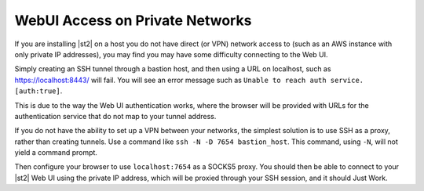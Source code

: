 WebUI Access on Private Networks
================================

If you are installing |st2| on a host you do not have direct (or VPN) network access to (such as an
AWS instance with only private IP addresses), you may find you may have some difficulty connecting to
the Web UI. 

Simply creating an SSH tunnel through a bastion host, and then using a URL on localhost, such
as https://localhost:8443/ will fail. You will see an error message such as ``Unable to reach auth
service. [auth:true]``.

This is due to the way the Web UI authentication works, where the browser will be provided with
URLs for the authentication service that do not map to your tunnel address.

If you do not have the ability to set up a VPN between your networks, the simplest solution is to
use SSH as a proxy, rather than creating tunnels. Use a command like ``ssh -N -D 7654 bastion_host``.
This command, using ``-N``, will not yield a command prompt.

Then configure your browser to use ``localhost:7654`` as a SOCKS5 proxy. You should then be able to
connect to your |st2| Web UI using the private IP address, which will be proxied through your SSH
session, and it should Just Work.
